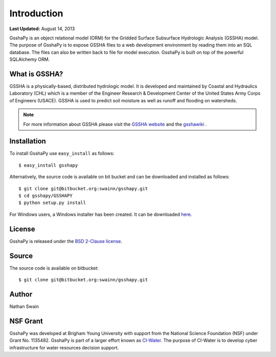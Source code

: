 ************
Introduction
************

**Last Updated:** August 14, 2013

GsshaPy is an object relational model (ORM) for the Gridded Surface Subsurface
Hydrologic Analysis (GSSHA) model. The purpose of GsshaPy is to expose GSSHA files
to a web development environment by reading them into an SQL database. The files
can also be written back to file for model execution. GsshaPy is built on top of
the powerful SQLAlchemy ORM.


What is GSSHA?
==============

GSSHA is a physically-based, distributed hydrologic model. It is developed 
and maintained by Coastal and Hydraulics Laboratory (CHL) which is
a member of the Engineer Research & Development Center of the United
States Army Corps of Engineers (USACE). GSSHA is used to predict soil 
moisture as well as runoff and flooding on watersheds.

.. note::
	
	For more information about GSSHA please visit the `GSSHA website`_ 
	and the gsshawiki_ .

.. _GSSHA website: http://chl.erdc.usace.army.mil/gssha	
.. _gsshawiki: http://www.gsshawiki.com/Main_Page

Installation
============

To install GsshaPy use ``easy_install`` as follows::
	
	$ easy_install gsshapy
	
Alternatively, the source code is available on bit bucket and can be 
downloaded and installed as follows::

	$ git clone git@bitbucket.org:swainn/gsshapy.git
	$ cd gsshapy/GSSHAPY
	$ python setup.py install
	
For Windows users, a Windows installer has been created. It can be
downloaded here_.

.. _here: https://bitbucket.org/swainn/gsshapy/src/48944590dcc5957d6e97bd80a95f03e0857a734f/GSSHAPY/dist/gsshapy-1.0.0.win-amd64.exe?at=master
	

License
=======

GsshaPy is released under the `BSD 2-Clause license`_.

.. _BSD 2-Clause license: https://bitbucket.org/swainn/gsshapy/raw/48944590dcc5957d6e97bd80a95f03e0857a734f/GSSHAPY/LICENSE.txt

.. raw:: html
	
	<div>
		<script src="https://bitbucket.org/swainn/gsshapy/src/48944590dcc5957d6e97bd80a95f03e0857a734f/GSSHAPY/LICENSE.txt?embed=t"></script>
	</div>
	
Source
======

The source code is available on bitbucket::
	
	$ git clone git@bitbucket.org:swainn/gsshapy.git

Author
======

Nathan Swain

NSF Grant
=========

GsshaPy was developed at Brigham Young University with support from the National 
Science Foundation (NSF) under Grant No. 1135482. GsshaPy is part of a larger effort
known as CI-Water_. The purpose of CI-Water is to develop cyber infrastructure for 
water resources decision support.

.. _CI-Water: http://ci-water.org/

